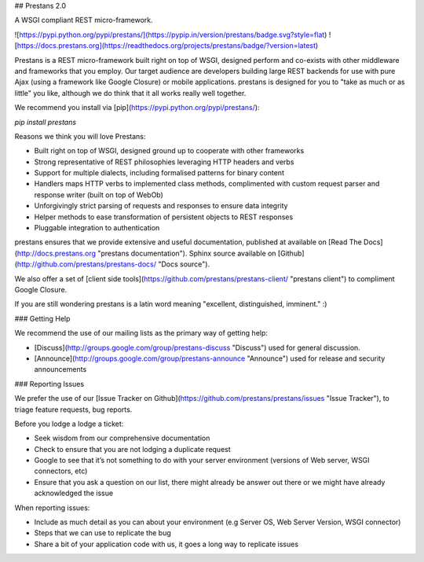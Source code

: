 ## Prestans 2.0

A WSGI compliant REST micro-framework.

![https://pypi.python.org/pypi/prestans/](https://pypip.in/version/prestans/badge.svg?style=flat)
![https://docs.prestans.org](https://readthedocs.org/projects/prestans/badge/?version=latest)

Prestans is a REST micro-framework built right on top of WSGI, designed perform and co-exists with other middleware and frameworks that you employ. Our target audience are developers building large REST backends for use with pure Ajax (using a framework like Google Closure) or mobile applications. prestans is designed for you to "take as much or as little" you like, although we do think that it all works really well together.

We recommend you install via [pip](https://pypi.python.org/pypi/prestans/):

`pip install prestans`

Reasons we think you will love Prestans:

- Built right on top of WSGI, designed ground up to cooperate with other frameworks
- Strong representative of REST philosophies leveraging HTTP headers and verbs
- Support for multiple dialects, including formalised patterns for binary content 
- Handlers maps HTTP verbs to implemented class methods, complimented  with custom request parser and response writer (built on top of WebOb)
- Unforgivingly strict parsing of requests and responses to ensure data integrity
- Helper methods to ease transformation of persistent objects to REST responses
- Pluggable integration to authentication

prestans ensures that we provide extensive and useful documentation, published at available on [Read The Docs](http://docs.prestans.org "prestans documentation"). Sphinx source available on [Github](http://github.com/prestans/prestans-docs/ "Docs source").

We also offer a set of [client side tools](https://github.com/prestans/prestans-client/ "prestans client") to compliment Google Closure.

If you are still wondering prestans is a latin word meaning "excellent, distinguished, imminent." :)

### Getting Help

We recommend the use of our mailing lists as the primary way of getting help:

- [Discuss](http://groups.google.com/group/prestans-discuss "Discuss") used for general discussion.
- [Announce](http://groups.google.com/group/prestans-announce "Announce") used for release and security announcements


### Reporting Issues

We prefer the use of our [Issue Tracker on Github](https://github.com/prestans/prestans/issues "Issue Tracker"), to triage feature requests, bug reports.

Before you lodge a lodge a ticket:

- Seek wisdom from our comprehensive documentation
- Check to ensure that you are not lodging a duplicate request
- Google to see that it’s not something to do with your server environment (versions of Web server, WSGI connectors, etc)
- Ensure that you ask a question on our list, there might already be answer out there or we might have already acknowledged the issue

When reporting issues:

- Include as much detail as you can about your environment (e.g Server OS, Web Server Version, WSGI connector)
- Steps that we can use to replicate the bug
- Share a bit of your application code with us, it goes a long way to replicate issues
